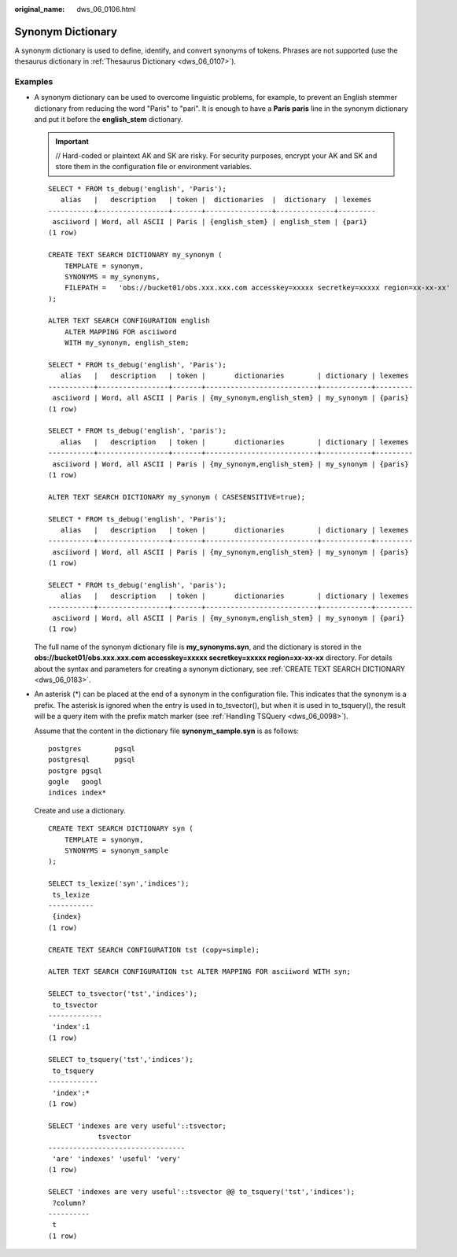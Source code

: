 :original_name: dws_06_0106.html

.. _dws_06_0106:

Synonym Dictionary
==================

A synonym dictionary is used to define, identify, and convert synonyms of tokens. Phrases are not supported (use the thesaurus dictionary in :ref:`Thesaurus Dictionary <dws_06_0107>`).

Examples
--------

-  A synonym dictionary can be used to overcome linguistic problems, for example, to prevent an English stemmer dictionary from reducing the word "Paris" to "pari". It is enough to have a **Paris paris** line in the synonym dictionary and put it before the **english_stem** dictionary.

   .. important::

      // Hard-coded or plaintext AK and SK are risky. For security purposes, encrypt your AK and SK and store them in the configuration file or environment variables.

   ::

      SELECT * FROM ts_debug('english', 'Paris');
         alias   |   description   | token |  dictionaries  |  dictionary  | lexemes
      -----------+-----------------+-------+----------------+--------------+---------
       asciiword | Word, all ASCII | Paris | {english_stem} | english_stem | {pari}
      (1 row)

      CREATE TEXT SEARCH DICTIONARY my_synonym (
          TEMPLATE = synonym,
          SYNONYMS = my_synonyms,
          FILEPATH =   'obs://bucket01/obs.xxx.xxx.com accesskey=xxxxx secretkey=xxxxx region=xx-xx-xx'
      );

      ALTER TEXT SEARCH CONFIGURATION english
          ALTER MAPPING FOR asciiword
          WITH my_synonym, english_stem;

      SELECT * FROM ts_debug('english', 'Paris');
         alias   |   description   | token |       dictionaries        | dictionary | lexemes
      -----------+-----------------+-------+---------------------------+------------+---------
       asciiword | Word, all ASCII | Paris | {my_synonym,english_stem} | my_synonym | {paris}
      (1 row)

      SELECT * FROM ts_debug('english', 'paris');
         alias   |   description   | token |       dictionaries        | dictionary | lexemes
      -----------+-----------------+-------+---------------------------+------------+---------
       asciiword | Word, all ASCII | Paris | {my_synonym,english_stem} | my_synonym | {paris}
      (1 row)

      ALTER TEXT SEARCH DICTIONARY my_synonym ( CASESENSITIVE=true);

      SELECT * FROM ts_debug('english', 'Paris');
         alias   |   description   | token |       dictionaries        | dictionary | lexemes
      -----------+-----------------+-------+---------------------------+------------+---------
       asciiword | Word, all ASCII | Paris | {my_synonym,english_stem} | my_synonym | {paris}
      (1 row)

      SELECT * FROM ts_debug('english', 'paris');
         alias   |   description   | token |       dictionaries        | dictionary | lexemes
      -----------+-----------------+-------+---------------------------+------------+---------
       asciiword | Word, all ASCII | Paris | {my_synonym,english_stem} | my_synonym | {pari}
      (1 row)

   The full name of the synonym dictionary file is **my_synonyms.syn**, and the dictionary is stored in the **obs://bucket01/obs.xxx.xxx.com accesskey=xxxxx secretkey=xxxxx region=\ xx-xx-xx** directory. For details about the syntax and parameters for creating a synonym dictionary, see :ref:`CREATE TEXT SEARCH DICTIONARY <dws_06_0183>`.

-  An asterisk (*) can be placed at the end of a synonym in the configuration file. This indicates that the synonym is a prefix. The asterisk is ignored when the entry is used in to_tsvector(), but when it is used in to_tsquery(), the result will be a query item with the prefix match marker (see :ref:`Handling TSQuery <dws_06_0098>`).

   Assume that the content in the dictionary file **synonym_sample.syn** is as follows:

   ::

      postgres        pgsql
      postgresql      pgsql
      postgre pgsql
      gogle   googl
      indices index*

   Create and use a dictionary.

   ::

      CREATE TEXT SEARCH DICTIONARY syn (
          TEMPLATE = synonym,
          SYNONYMS = synonym_sample
      );

      SELECT ts_lexize('syn','indices');
       ts_lexize
      -----------
       {index}
      (1 row)

      CREATE TEXT SEARCH CONFIGURATION tst (copy=simple);

      ALTER TEXT SEARCH CONFIGURATION tst ALTER MAPPING FOR asciiword WITH syn;

      SELECT to_tsvector('tst','indices');
       to_tsvector
      -------------
       'index':1
      (1 row)

      SELECT to_tsquery('tst','indices');
       to_tsquery
      ------------
       'index':*
      (1 row)

      SELECT 'indexes are very useful'::tsvector;
                  tsvector
      ---------------------------------
       'are' 'indexes' 'useful' 'very'
      (1 row)

      SELECT 'indexes are very useful'::tsvector @@ to_tsquery('tst','indices');
       ?column?
      ----------
       t
      (1 row)
